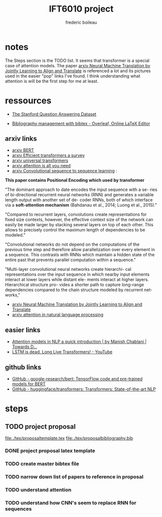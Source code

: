 #+TITLE: IFT6010 project
#+author: frederic boileau

* notes
The Steps section is the TODO list. It seems that transformer is a special case
of attention models. The paper [[https://arxiv.org/abs/1409.0473][arxiv Neural Machine Translation by Jointly
Learning to Align and Translate]] is referenced a lot and its pictures used in the
easier "pop" links I've found. I think understanding what attention is will be
the first step for me at least.


* ressources

- [[https://rajpurkar.github.io/SQuAD-explorer/][The Stanford Question Answering Dataset]]

- [[https://www.overleaf.com/learn/latex/bibliography_management_with_bibtex][Bibliography management with bibtex - Overleaf, Online LaTeX Editor]]

** arxiv links

- [[https://arxiv.org/abs/1810.04805][arxiv BERT]]
- [[https://arxiv.org/abs/2009.06732][arxiv Efficient transformers a survey]]
- [[https://arxiv.org/abs/1807.03819][arxiv universal transformers]]
- [[https://arxiv.org/abs/1706.03762][arxiv attention is all you need]]
- [[https://arxiv.org/abs/1705.03122][arxiv Convolutional sequence to sequence learning]] :

*This paper contains Positional Encoding which used by transformer*

"The dominant approach to date encodes the input sequence with a se- ries of
bi-directional recurrent neural networks (RNN) and generates a variable length
output with another set of de- coder RNNs, both of which interface via a
*soft-attention mechanism* (Bahdanau et al., 2014; Luong et al., 2015)."

"Compared to recurrent layers, convolutions create representations for fixed
size contexts, however, the effective context size of the network can easily
be made larger by stacking several layers on top of each other. This allows to
precisely control the maximum length of dependencies to be modeled."

"Convolutional networks do not depend on the computations of the previous time
step and therefore allow parallelization over every element in a sequence.
This contrasts with RNNs which maintain a hidden state of the entire past that
prevents parallel computation within a sequence."

"Multi-layer convolutional neural networks create hierarchi- cal representations
over the input sequence in which nearby input elements interact at lower layers
while distant ele- ments interact at higher layers. Hierarchical structure pro-
vides a shorter path to capture long-range dependencies compared to the chain
structure modeled by recurrent net- works,"

- [[https://arxiv.org/abs/1409.0473][arxiv Neural Machine Translation by Jointly Learning to Align and Translate]]
- [[https://arxiv.org/pdf/1902.02181.pdf][arxiv attention in natural language processing]]

** easier links

- [[https://towardsdatascience.com/attention-models-in-nlp-a-quick-introduction-2593c1fe35eb][Attention models in NLP a quick introduction | by Manish Chablani | Towards D...]]
- [[https://www.youtube.com/watch?v=S27pHKBEp30][LSTM is dead. Long Live Transformers! - YouTube]]

** github links

- [[https://github.com/google-research/bert][GitHub - google-research/bert: TensorFlow code and pre-trained models for BERT]]
- [[https://github.com/huggingface/transformers][GitHub - huggingface/transformers: Transformers: State-of-the-art NLP]]


* steps
** TODO project proposal
DEADLINE: <2021-02-05 Fri>

file:./tex/proposaltemplate.tex
file:./tex/proposalbibliography.bib

*** DONE project proposal latex template
*** TODO create master bibtex file
*** TODO narrow down list of papers to reference in proposal
*** TODO understand attention
*** TODO understand how CNN's seem to replace RNN for sequences
